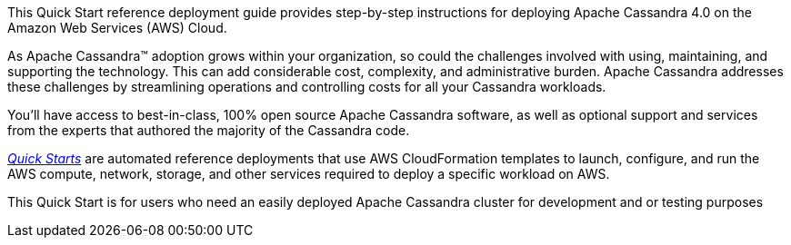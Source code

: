 This Quick Start reference deployment guide provides step-by-step instructions for deploying Apache Cassandra 4.0 on the Amazon Web Services (AWS) Cloud.

As Apache Cassandra™ adoption grows within your organization, so could the challenges involved with using, maintaining, and supporting the technology. This can add considerable cost, complexity, and administrative burden. Apache Cassandra addresses these challenges by streamlining operations and controlling costs for all your Cassandra workloads.

You’ll have access to best-in-class, 100% open source Apache Cassandra software, as well as optional support and services from the experts that authored the majority of the Cassandra code.

https://aws.amazon.com/quickstart/?quickstart-all.q=datastax[_Quick Starts_] are automated reference deployments that use AWS CloudFormation templates to launch, configure, and run the AWS compute, network, storage, and other services required to deploy a specific workload on AWS.

This Quick Start is for users who need an easily deployed Apache Cassandra cluster for development and or testing purposes
